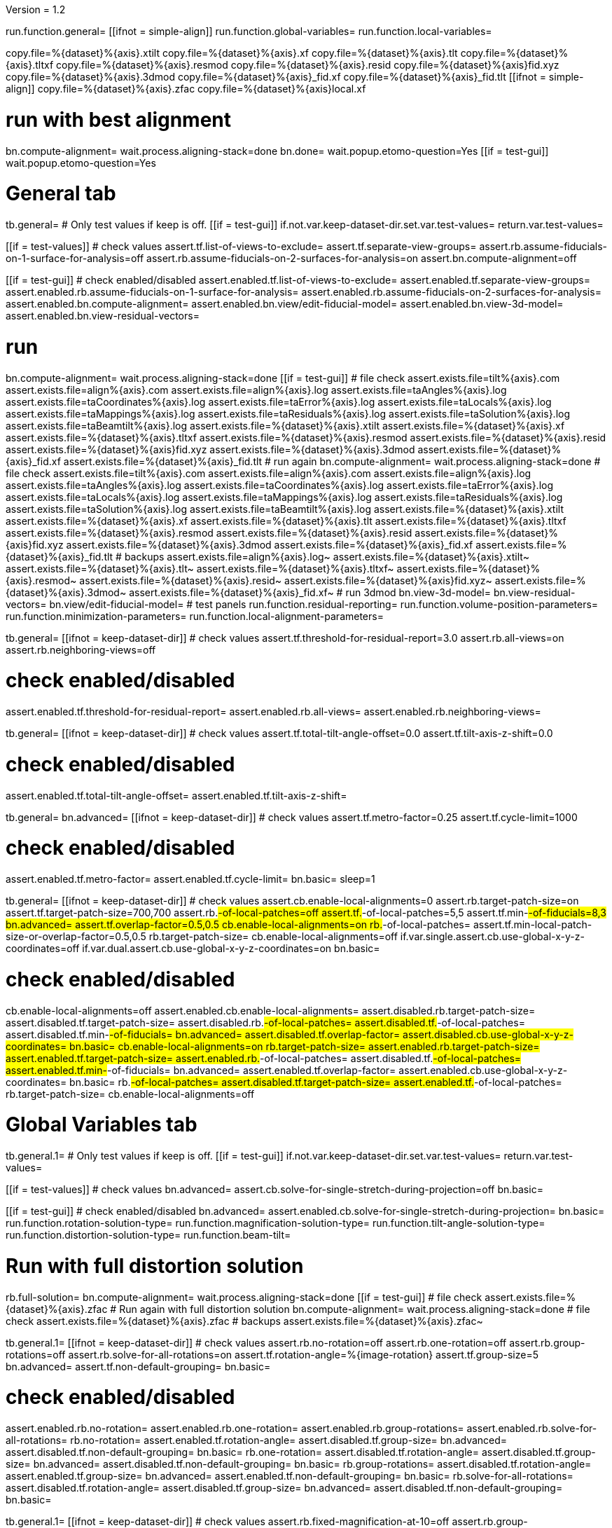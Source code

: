 Version = 1.2

[function = main]
run.function.general=
[[ifnot = simple-align]]
	run.function.global-variables=
	run.function.local-variables=
[[]]
copy.file=%{dataset}%{axis}.xtilt
copy.file=%{dataset}%{axis}.xf
copy.file=%{dataset}%{axis}.tlt
copy.file=%{dataset}%{axis}.tltxf
copy.file=%{dataset}%{axis}.resmod
copy.file=%{dataset}%{axis}.resid
copy.file=%{dataset}%{axis}fid.xyz
copy.file=%{dataset}%{axis}.3dmod
copy.file=%{dataset}%{axis}_fid.xf
copy.file=%{dataset}%{axis}_fid.tlt
[[ifnot = simple-align]]
	copy.file=%{dataset}%{axis}.zfac
	copy.file=%{dataset}%{axis}local.xf
[[]]
# run with best alignment
bn.compute-alignment=
wait.process.aligning-stack=done
bn.done=
wait.popup.etomo-question=Yes
[[if = test-gui]]
	wait.popup.etomo-question=Yes
[[]]

# General tab


[function = general]
tb.general=
# Only test values if keep is off.
[[if = test-gui]]
	if.not.var.keep-dataset-dir.set.var.test-values=
	return.var.test-values=
[[]]
[[if = test-values]]
	# check values
	assert.tf.list-of-views-to-exclude=
	assert.tf.separate-view-groups=
	assert.rb.assume-fiducials-on-1-surface-for-analysis=off
	assert.rb.assume-fiducials-on-2-surfaces-for-analysis=on
	assert.bn.compute-alignment=off
[[]]
[[if = test-gui]]
	# check enabled/disabled
	assert.enabled.tf.list-of-views-to-exclude=
	assert.enabled.tf.separate-view-groups=
	assert.enabled.rb.assume-fiducials-on-1-surface-for-analysis=
	assert.enabled.rb.assume-fiducials-on-2-surfaces-for-analysis=
	assert.enabled.bn.compute-alignment=
	assert.enabled.bn.view/edit-fiducial-model=
	assert.enabled.bn.view-3d-model=
	assert.enabled.bn.view-residual-vectors=
[[]]
# run
bn.compute-alignment=
wait.process.aligning-stack=done
[[if = test-gui]]
	# file check
	assert.exists.file=tilt%{axis}.com
	assert.exists.file=align%{axis}.com
	assert.exists.file=align%{axis}.log
	assert.exists.file=taAngles%{axis}.log
	assert.exists.file=taCoordinates%{axis}.log
	assert.exists.file=taError%{axis}.log
	assert.exists.file=taLocals%{axis}.log
	assert.exists.file=taMappings%{axis}.log
	assert.exists.file=taResiduals%{axis}.log
	assert.exists.file=taSolution%{axis}.log
	assert.exists.file=taBeamtilt%{axis}.log
	assert.exists.file=%{dataset}%{axis}.xtilt
	assert.exists.file=%{dataset}%{axis}.xf
	assert.exists.file=%{dataset}%{axis}.tltxf
	assert.exists.file=%{dataset}%{axis}.resmod
	assert.exists.file=%{dataset}%{axis}.resid
	assert.exists.file=%{dataset}%{axis}fid.xyz
	assert.exists.file=%{dataset}%{axis}.3dmod
	assert.exists.file=%{dataset}%{axis}_fid.xf
	assert.exists.file=%{dataset}%{axis}_fid.tlt
	# run again
	bn.compute-alignment=
	wait.process.aligning-stack=done
	# file check
	assert.exists.file=tilt%{axis}.com
	assert.exists.file=align%{axis}.com
	assert.exists.file=align%{axis}.log
	assert.exists.file=taAngles%{axis}.log
	assert.exists.file=taCoordinates%{axis}.log
	assert.exists.file=taError%{axis}.log
	assert.exists.file=taLocals%{axis}.log
	assert.exists.file=taMappings%{axis}.log
	assert.exists.file=taResiduals%{axis}.log
	assert.exists.file=taSolution%{axis}.log
	assert.exists.file=taBeamtilt%{axis}.log
	assert.exists.file=%{dataset}%{axis}.xtilt
	assert.exists.file=%{dataset}%{axis}.xf
	assert.exists.file=%{dataset}%{axis}.tlt
	assert.exists.file=%{dataset}%{axis}.tltxf
	assert.exists.file=%{dataset}%{axis}.resmod
	assert.exists.file=%{dataset}%{axis}.resid
	assert.exists.file=%{dataset}%{axis}fid.xyz
	assert.exists.file=%{dataset}%{axis}.3dmod
	assert.exists.file=%{dataset}%{axis}_fid.xf
	assert.exists.file=%{dataset}%{axis}_fid.tlt
	# backups
	assert.exists.file=align%{axis}.log~
	assert.exists.file=%{dataset}%{axis}.xtilt~
	assert.exists.file=%{dataset}%{axis}.tlt~
	assert.exists.file=%{dataset}%{axis}.tltxf~
	assert.exists.file=%{dataset}%{axis}.resmod~
	assert.exists.file=%{dataset}%{axis}.resid~
	assert.exists.file=%{dataset}%{axis}fid.xyz~
	assert.exists.file=%{dataset}%{axis}.3dmod~
	assert.exists.file=%{dataset}%{axis}_fid.xf~
	# run 3dmod
	bn.view-3d-model=
	bn.view-residual-vectors=
	bn.view/edit-fiducial-model=
	# test panels
	run.function.residual-reporting=
	run.function.volume-position-parameters=
	run.function.minimization-parameters=
	run.function.local-alignment-parameters=
[[]]


[function = residual-reporting]
tb.general=
[[ifnot = keep-dataset-dir]]
	# check values
	assert.tf.threshold-for-residual-report=3.0
	assert.rb.all-views=on
	assert.rb.neighboring-views=off
[[]]
# check enabled/disabled
assert.enabled.tf.threshold-for-residual-report=
assert.enabled.rb.all-views=
assert.enabled.rb.neighboring-views=


[function = volume-position-parameters]
tb.general=
[[ifnot = keep-dataset-dir]]
	# check values
	assert.tf.total-tilt-angle-offset=0.0
	assert.tf.tilt-axis-z-shift=0.0
[[]]
# check enabled/disabled
assert.enabled.tf.total-tilt-angle-offset=
assert.enabled.tf.tilt-axis-z-shift=

[function = minimization-parameters]
tb.general=
bn.advanced=
[[ifnot = keep-dataset-dir]]
	# check values
	assert.tf.metro-factor=0.25
	assert.tf.cycle-limit=1000
[[]]
# check enabled/disabled
assert.enabled.tf.metro-factor=
assert.enabled.tf.cycle-limit=
bn.basic=
sleep=1


[function = local-alignment-parameters]
tb.general=
[[ifnot = keep-dataset-dir]]
	# check values
	assert.cb.enable-local-alignments=0
	assert.rb.target-patch-size=on
	assert.tf.target-patch-size=700,700
	assert.rb.#-of-local-patches=off
	assert.tf.#-of-local-patches=5,5
	assert.tf.min-#-of-fiducials=8,3
	bn.advanced=
	assert.tf.overlap-factor=0.5,0.5
	cb.enable-local-alignments=on
	rb.#-of-local-patches=
	assert.tf.min-local-patch-size-or-overlap-factor=0.5,0.5
	rb.target-patch-size=
	cb.enable-local-alignments=off
	if.var.single.assert.cb.use-global-x-y-z-coordinates=off
	if.var.dual.assert.cb.use-global-x-y-z-coordinates=on
	bn.basic=
[[]]
# check enabled/disabled
cb.enable-local-alignments=off
assert.enabled.cb.enable-local-alignments=
assert.disabled.rb.target-patch-size=
assert.disabled.tf.target-patch-size=
assert.disabled.rb.#-of-local-patches=
assert.disabled.tf.#-of-local-patches=
assert.disabled.tf.min-#-of-fiducials=
bn.advanced=
assert.disabled.tf.overlap-factor=
assert.disabled.cb.use-global-x-y-z-coordinates=
bn.basic=
cb.enable-local-alignments=on
rb.target-patch-size=
assert.enabled.rb.target-patch-size=
assert.enabled.tf.target-patch-size=
assert.enabled.rb.#-of-local-patches=
assert.disabled.tf.#-of-local-patches=
assert.enabled.tf.min-#-of-fiducials=
bn.advanced=
assert.enabled.tf.overlap-factor=
assert.enabled.cb.use-global-x-y-z-coordinates=
bn.basic=
rb.#-of-local-patches=
assert.disabled.tf.target-patch-size=
assert.enabled.tf.#-of-local-patches=
rb.target-patch-size=
cb.enable-local-alignments=off


# Global Variables tab


[function = global-variables]
tb.general.1=
# Only test values if keep is off.
[[if = test-gui]]
	if.not.var.keep-dataset-dir.set.var.test-values=
	return.var.test-values=
[[]]
[[if = test-values]]
	# check values
	bn.advanced=
	assert.cb.solve-for-single-stretch-during-projection=off
	bn.basic=
[[]]
[[if = test-gui]]
	# check enabled/disabled
	bn.advanced=
	assert.enabled.cb.solve-for-single-stretch-during-projection=
	bn.basic=
	run.function.rotation-solution-type=
	run.function.magnification-solution-type=
	run.function.tilt-angle-solution-type=
	run.function.distortion-solution-type=
	run.function.beam-tilt=
[[]]
# Run with full distortion solution
rb.full-solution=
bn.compute-alignment=
wait.process.aligning-stack=done
[[if = test-gui]]
	# file check
	assert.exists.file=%{dataset}%{axis}.zfac
	# Run again with full distortion solution
	bn.compute-alignment=
	wait.process.aligning-stack=done
	# file check
	assert.exists.file=%{dataset}%{axis}.zfac
	# backups
	assert.exists.file=%{dataset}%{axis}.zfac~
[[]]


[function = rotation-solution-type]
tb.general.1=
[[ifnot = keep-dataset-dir]]
	# check values
	assert.rb.no-rotation=off
	assert.rb.one-rotation=off
	assert.rb.group-rotations=off
	assert.rb.solve-for-all-rotations=on
	assert.tf.rotation-angle=%{image-rotation}
	assert.tf.group-size=5
	bn.advanced=
	assert.tf.non-default-grouping=
	bn.basic=
[[]]
# check enabled/disabled
assert.enabled.rb.no-rotation=
assert.enabled.rb.one-rotation=
assert.enabled.rb.group-rotations=
assert.enabled.rb.solve-for-all-rotations=
rb.no-rotation=
assert.enabled.tf.rotation-angle=
assert.disabled.tf.group-size=
bn.advanced=
assert.disabled.tf.non-default-grouping=
bn.basic=
rb.one-rotation=
assert.disabled.tf.rotation-angle=
assert.disabled.tf.group-size=
bn.advanced=
assert.disabled.tf.non-default-grouping=
bn.basic=
rb.group-rotations=
assert.disabled.tf.rotation-angle=
assert.enabled.tf.group-size=
bn.advanced=
assert.enabled.tf.non-default-grouping=
bn.basic=
rb.solve-for-all-rotations=
assert.disabled.tf.rotation-angle=
assert.disabled.tf.group-size=
bn.advanced=
assert.disabled.tf.non-default-grouping=
bn.basic=


[function = magnification-solution-type]
tb.general.1=
[[ifnot = keep-dataset-dir]]
	# check values
	assert.rb.fixed-magnification-at-10=off
	assert.rb.group-magnifications=off
	assert.rb.solve-for-all-magnifications=on
	assert.tf.group-size.1=4
	bn.advanced=
	assert.tf.reference-view=1
	assert.tf.non-default-grouping.1=
	bn.basic=
[[]]
# check enabled/disabled
rb.fixed-magnification-at-10=
assert.enabled.rb.fixed-magnification-at-10=
assert.enabled.rb.group-magnifications=
assert.enabled.rb.solve-for-all-magnifications=
bn.advanced=
assert.enabled.tf.reference-view=
bn.basic=
rb.fixed-magnification-at-10=
assert.disabled.tf.group-size.1=
bn.advanced=
assert.disabled.tf.non-default-grouping.1=
bn.basic=
rb.group-magnifications=
assert.enabled.tf.group-size.1=
bn.advanced=
assert.enabled.tf.non-default-grouping.1=
bn.basic=
rb.solve-for-all-magnifications=
assert.disabled.tf.group-size.1=
bn.advanced=
assert.disabled.tf.non-default-grouping.1=
bn.basic=


[function = tilt-angle-solution-type]
tb.general.1=
[[ifnot = keep-dataset-dir]]
	# check values
	assert.rb.fixed-tilt-angles=off
	assert.rb.group-tilt-angles=on
	assert.rb.solve-for-all-except-minimum-tilt=off
	assert.tf.group-size.2=5
	bn.advanced=
	assert.tf.non-default-grouping.2=
	bn.basic=
[[]]
# check enabled/disabled
assert.enabled.rb.fixed-tilt-angles=
assert.enabled.rb.group-tilt-angles=
assert.enabled.rb.solve-for-all-except-minimum-tilt=
rb.fixed-tilt-angles=
assert.disabled.tf.group-size.2=
bn.advanced=
assert.disabled.tf.non-default-grouping.2=
bn.basic=
rb.group-tilt-angles=
assert.enabled.tf.group-size.2=
bn.advanced=
assert.enabled.tf.non-default-grouping.2=
bn.basic=
rb.solve-for-all-except-minimum-tilt=
assert.disabled.tf.group-size.2=
bn.advanced=
assert.disabled.tf.non-default-grouping.2=
bn.basic=
rb.group-tilt-angles=


[function = distortion-solution-type]
tb.general.1=
bn.advanced=
rb.no-beam-tilt=
bn.basic=
sleep=1
[[ifnot = keep-dataset-dir]]
	# check values
	assert.rb.disabled=on
	assert.rb.full-solution=off
	assert.rb.skew-only=off
	assert.tf.x-stretch-group-size=7
	assert.tf.skew-group-size=11
	bn.advanced=
	assert.tf.x-stretch-non-default-grouping=
	assert.tf.skew-non-default-grouping=
	bn.basic=
[[]]
# check enabled/disabled
assert.enabled.rb.disabled=
assert.enabled.rb.full-solution=
assert.enabled.rb.skew-only=
bn.advanced=
rb.solve-for-beam-tilt=
bn.basic=
assert.enabled.rb.disabled=
assert.disabled.rb.full-solution=
assert.disabled.rb.skew-only=
bn.advanced=
rb.no-beam-tilt=
bn.basic=
rb.disabled=
assert.disabled.tf.x-stretch-group-size=
assert.disabled.tf.skew-group-size=
bn.advanced=
assert.disabled.tf.x-stretch-non-default-grouping=
assert.disabled.tf.skew-non-default-grouping=
bn.basic=
rb.full-solution=
assert.enabled.tf.x-stretch-group-size=
assert.enabled.tf.skew-group-size=
bn.advanced=
assert.enabled.tf.x-stretch-non-default-grouping=
assert.enabled.tf.skew-non-default-grouping=
bn.basic=
rb.skew-only=
assert.disabled.tf.x-stretch-group-size=
assert.enabled.tf.skew-group-size=
bn.advanced=
assert.disabled.tf.x-stretch-non-default-grouping=
assert.enabled.tf.skew-non-default-grouping=
bn.basic=
rb.disabled=


[function = beam-tilt]
tb.general.1=
mb.beam-tilt=A
rb.disabled=
[[ifnot = keep-dataset-dir]]
	# check values
	assert.rb.no-beam-tilt=on
	assert.rb.fixed-beam-tilt=off
	assert.tf.fixed-beam-tilt=
	assert.rb.solve-for-beam-tilt=off
[[]]
# check enabled/disabled
assert.enabled.rb.no-beam-tilt=
assert.enabled.rb.fixed-beam-tilt=
assert.disabled.tf.fixed-beam-tilt=
assert.enabled.rb.solve-for-beam-tilt=
rb.full-solution=
assert.disabled.rb.solve-for-beam-tilt=
rb.skew-only=
assert.disabled.rb.solve-for-beam-tilt=
rb.disabled=
rb.fixed-beam-tilt=
assert.enabled.tf.fixed-beam-tilt=
rb.solve-for-beam-tilt=
assert.disabled.tf.fixed-beam-tilt=
rb.no-beam-tilt=
mb.beam-tilt=B


# Local Variables tab


[function = local-variables]
tb.general=
cb.enable-local-alignments=
tb.general.2=
[[if = test-gui]]
	# box functions
	run.function.local-rotation-solution-type=
	run.function.local-magnification-solution-type=
	run.function.local-tilt-angle-solution-type=
	run.function.local-distortion-solution-type=
[[]]
# Run with local full distortion solution
rb.full-solution=
bn.compute-alignment=
wait.process.aligning-stack=done
[[if = test-gui]]
	# file check
	assert.exists.file=%{dataset}%{axis}local.xf
	# Run again with local full distortion solution
	bn.compute-alignment=
	wait.process.aligning-stack=done
	# file check
	assert.exists.file=%{dataset}%{axis}local.xf
[[]]


[function = local-rotation-solution-type]
tb.general.2=
[[ifnot = keep-dataset-dir]]
	# check values
	assert.cb.enable=on
	assert.tf.group-size=6
	bn.advanced=
	assert.tf.non-default-grouping=
	bn.basic=
[[]]
# check enabled/disabled
assert.enabled.cb.enable=
cb.enable=on
assert.enabled.tf.group-size=
bn.advanced=
assert.enabled.tf.non-default-grouping=
bn.basic=
cb.enable=off
assert.disabled.tf.group-size=
bn.advanced=
assert.disabled.tf.non-default-grouping=
bn.basic=
cb.enable=on


[function = local-magnification-solution-type]
tb.general.2=
[[ifnot = keep-dataset-dir]]
	# check values
	assert.cb.enable.1=on
	assert.tf.group-size.1=7
	bn.advanced=
	assert.tf.non-default-grouping.1=
	bn.basic=
[[]]
# check enabled/disabled
assert.enabled.cb.enable.1=
cb.enable.1=on
assert.enabled.tf.group-size.1=
bn.advanced=
assert.enabled.tf.non-default-grouping.1=
bn.basic=
cb.enable.1=off
assert.disabled.tf.group-size.1=
bn.advanced=
assert.disabled.tf.non-default-grouping.1=
bn.basic=
cb.enable.1=on


[function = local-tilt-angle-solution-type]
tb.general.2=
[[ifnot = keep-dataset-dir]]
	# check values
	assert.cb.enable.2=on
	assert.tf.group-size.2=6
	bn.advanced=
	assert.tf.non-default-grouping.2=
	bn.basic=
[[]]
# check enabled/disabled
assert.enabled.cb.enable.2=
cb.enable.2=on
assert.enabled.tf.group-size.2=
bn.advanced=
assert.enabled.tf.non-default-grouping.2=
bn.basic=
cb.enable.2=off
assert.disabled.tf.group-size.2=
bn.advanced=
assert.disabled.tf.non-default-grouping.2=
bn.basic=
cb.enable.2=on


[function = local-distortion-solution-type]
tb.general.2=
[[ifnot = keep-dataset-dir]]
	# check values
	assert.rb.disabled=off
	# Full solution should be on because it was turned on in Global Variables
	assert.rb.full-solution=on
	assert.rb.skew-only=off
	assert.tf.x-stretch-group-size=7
	assert.tf.skew-group-size=11
	bn.advanced=
	assert.tf.x-stretch-non-default-grouping=
	assert.tf.skew-non-default-grouping=
	bn.basic=
[[]]
# check enabled/disabled
assert.enabled.rb.disabled=
assert.enabled.rb.full-solution=
assert.enabled.rb.skew-only=
rb.disabled=
assert.disabled.tf.x-stretch-group-size=
assert.disabled.tf.skew-group-size=
bn.advanced=
assert.disabled.tf.x-stretch-non-default-grouping=
assert.disabled.tf.skew-non-default-grouping=
bn.basic=
rb.full-solution=
assert.enabled.tf.x-stretch-group-size=
assert.enabled.tf.skew-group-size=
bn.advanced=
assert.enabled.tf.x-stretch-non-default-grouping=
assert.enabled.tf.skew-non-default-grouping=
bn.basic=
rb.skew-only=
assert.disabled.tf.x-stretch-group-size=
assert.enabled.tf.skew-group-size=
bn.advanced=
assert.disabled.tf.x-stretch-non-default-grouping=
assert.enabled.tf.skew-non-default-grouping=
bn.basic=
rb.full-solution=
